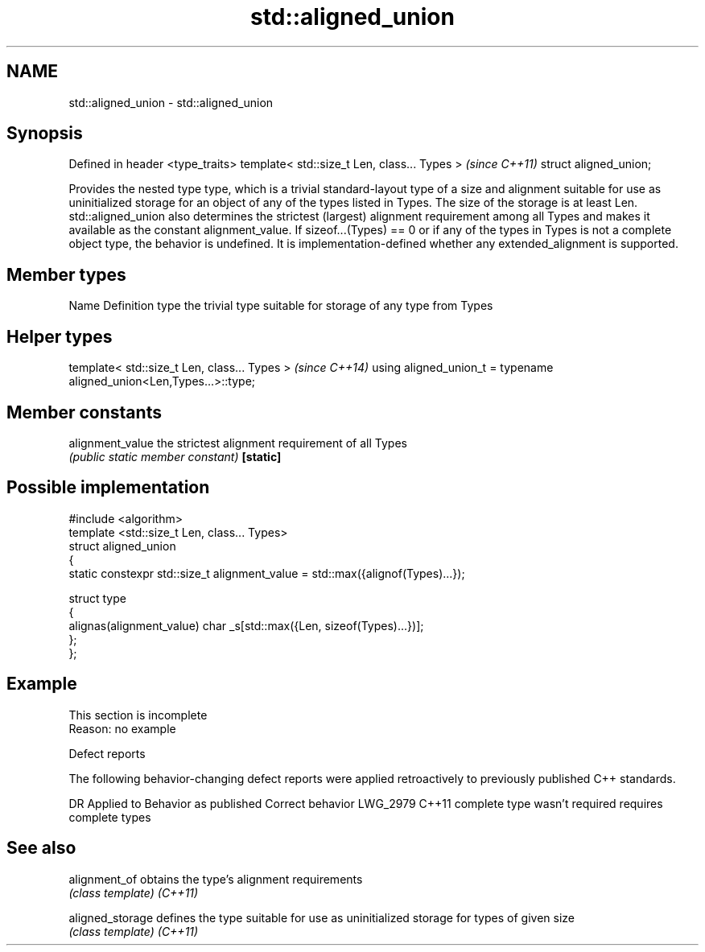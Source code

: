 .TH std::aligned_union 3 "2020.03.24" "http://cppreference.com" "C++ Standard Libary"
.SH NAME
std::aligned_union \- std::aligned_union

.SH Synopsis

Defined in header <type_traits>
template< std::size_t Len, class... Types >  \fI(since C++11)\fP
struct aligned_union;

Provides the nested type type, which is a trivial standard-layout type of a size and alignment suitable for use as uninitialized storage for an object of any of the types listed in Types. The size of the storage is at least Len. std::aligned_union also determines the strictest (largest) alignment requirement among all Types and makes it available as the constant alignment_value.
If sizeof...(Types) == 0 or if any of the types in Types is not a complete object type, the behavior is undefined.
It is implementation-defined whether any extended_alignment is supported.

.SH Member types


Name Definition
type the trivial type suitable for storage of any type from Types


.SH Helper types


template< std::size_t Len, class... Types >                          \fI(since C++14)\fP
using aligned_union_t = typename aligned_union<Len,Types...>::type;


.SH Member constants



alignment_value the strictest alignment requirement of all Types
                \fI(public static member constant)\fP
\fB[static]\fP


.SH Possible implementation



  #include <algorithm>
  template <std::size_t Len, class... Types>
  struct aligned_union
  {
      static constexpr std::size_t alignment_value = std::max({alignof(Types)...});

      struct type
      {
        alignas(alignment_value) char _s[std::max({Len, sizeof(Types)...})];
      };
  };



.SH Example


 This section is incomplete
 Reason: no example


Defect reports

The following behavior-changing defect reports were applied retroactively to previously published C++ standards.

DR       Applied to Behavior as published         Correct behavior
LWG_2979 C++11      complete type wasn't required requires complete types


.SH See also



alignment_of    obtains the type's alignment requirements
                \fI(class template)\fP
\fI(C++11)\fP

aligned_storage defines the type suitable for use as uninitialized storage for types of given size
                \fI(class template)\fP
\fI(C++11)\fP




